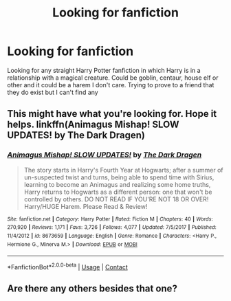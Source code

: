 #+TITLE: Looking for fanfiction

* Looking for fanfiction
:PROPERTIES:
:Author: TarlZaralka
:Score: 1
:DateUnix: 1523237249.0
:DateShort: 2018-Apr-09
:FlairText: Request
:END:
Looking for any straight Harry Potter fanfiction in which Harry is in a relationship with a magical creature. Could be goblin, centaur, house elf or other and it could be a harem I don't care. Trying to prove to a friend that they do exist but I can't find any


** This might have what you're looking for. Hope it helps. linkffn(Animagus Mishap! SLOW UPDATES! by The Dark Dragen)
:PROPERTIES:
:Author: GetRektNuub
:Score: 1
:DateUnix: 1523285291.0
:DateShort: 2018-Apr-09
:END:

*** [[https://www.fanfiction.net/s/8673659/1/][*/Animagus Mishap! SLOW UPDATES!/*]] by [[https://www.fanfiction.net/u/4029400/The-Dark-Dragen][/The Dark Dragen/]]

#+begin_quote
  The story starts in Harry's Fourth Year at Hogwarts; after a summer of un-suspected twist and turns, being able to spend time with Sirius, learning to become an Animagus and realizing some home truths, Harry returns to Hogwarts as a different person: one that won't be controlled by others. DO NOT READ IF YOU'RE NOT 18 OR OVER! Harry/HUGE Harem. Please Read & Review!
#+end_quote

^{/Site/:} ^{fanfiction.net} ^{*|*} ^{/Category/:} ^{Harry} ^{Potter} ^{*|*} ^{/Rated/:} ^{Fiction} ^{M} ^{*|*} ^{/Chapters/:} ^{40} ^{*|*} ^{/Words/:} ^{270,920} ^{*|*} ^{/Reviews/:} ^{1,171} ^{*|*} ^{/Favs/:} ^{3,726} ^{*|*} ^{/Follows/:} ^{4,077} ^{*|*} ^{/Updated/:} ^{7/5/2017} ^{*|*} ^{/Published/:} ^{11/4/2012} ^{*|*} ^{/id/:} ^{8673659} ^{*|*} ^{/Language/:} ^{English} ^{*|*} ^{/Genre/:} ^{Romance} ^{*|*} ^{/Characters/:} ^{<Harry} ^{P.,} ^{Hermione} ^{G.,} ^{Minerva} ^{M.>} ^{*|*} ^{/Download/:} ^{[[http://www.ff2ebook.com/old/ffn-bot/index.php?id=8673659&source=ff&filetype=epub][EPUB]]} ^{or} ^{[[http://www.ff2ebook.com/old/ffn-bot/index.php?id=8673659&source=ff&filetype=mobi][MOBI]]}

--------------

*FanfictionBot*^{2.0.0-beta} | [[https://github.com/tusing/reddit-ffn-bot/wiki/Usage][Usage]] | [[https://www.reddit.com/message/compose?to=tusing][Contact]]
:PROPERTIES:
:Author: FanfictionBot
:Score: 1
:DateUnix: 1523285310.0
:DateShort: 2018-Apr-09
:END:


** Are there any others besides that one?
:PROPERTIES:
:Author: TarlZaralka
:Score: 1
:DateUnix: 1532319570.0
:DateShort: 2018-Jul-23
:END:
